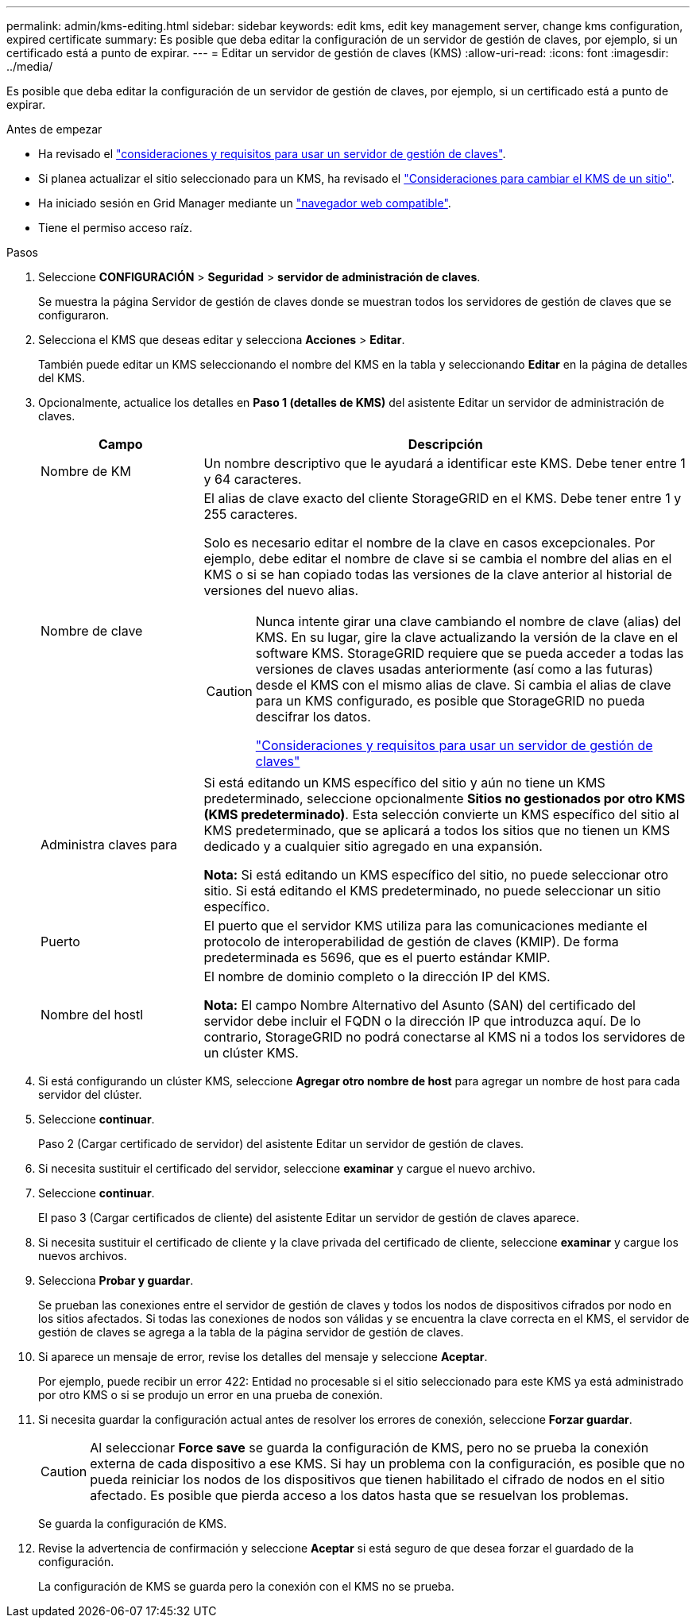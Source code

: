 ---
permalink: admin/kms-editing.html 
sidebar: sidebar 
keywords: edit kms, edit key management server, change kms configuration, expired certificate 
summary: Es posible que deba editar la configuración de un servidor de gestión de claves, por ejemplo, si un certificado está a punto de expirar. 
---
= Editar un servidor de gestión de claves (KMS)
:allow-uri-read: 
:icons: font
:imagesdir: ../media/


[role="lead"]
Es posible que deba editar la configuración de un servidor de gestión de claves, por ejemplo, si un certificado está a punto de expirar.

.Antes de empezar
* Ha revisado el link:kms-considerations-and-requirements.html["consideraciones y requisitos para usar un servidor de gestión de claves"].
* Si planea actualizar el sitio seleccionado para un KMS, ha revisado el link:kms-considerations-for-changing-for-site.html["Consideraciones para cambiar el KMS de un sitio"].
* Ha iniciado sesión en Grid Manager mediante un link:../admin/web-browser-requirements.html["navegador web compatible"].
* Tiene el permiso acceso raíz.


.Pasos
. Seleccione *CONFIGURACIÓN* > *Seguridad* > *servidor de administración de claves*.
+
Se muestra la página Servidor de gestión de claves donde se muestran todos los servidores de gestión de claves que se configuraron.

. Selecciona el KMS que deseas editar y selecciona *Acciones* > *Editar*.
+
También puede editar un KMS seleccionando el nombre del KMS en la tabla y seleccionando *Editar* en la página de detalles del KMS.

. Opcionalmente, actualice los detalles en *Paso 1 (detalles de KMS)* del asistente Editar un servidor de administración de claves.
+
[cols="1a,3a"]
|===
| Campo | Descripción 


 a| 
Nombre de KM
 a| 
Un nombre descriptivo que le ayudará a identificar este KMS. Debe tener entre 1 y 64 caracteres.



 a| 
Nombre de clave
 a| 
El alias de clave exacto del cliente StorageGRID en el KMS. Debe tener entre 1 y 255 caracteres.

Solo es necesario editar el nombre de la clave en casos excepcionales. Por ejemplo, debe editar el nombre de clave si se cambia el nombre del alias en el KMS o si se han copiado todas las versiones de la clave anterior al historial de versiones del nuevo alias.

[CAUTION]
====
Nunca intente girar una clave cambiando el nombre de clave (alias) del KMS. En su lugar, gire la clave actualizando la versión de la clave en el software KMS. StorageGRID requiere que se pueda acceder a todas las versiones de claves usadas anteriormente (así como a las futuras) desde el KMS con el mismo alias de clave. Si cambia el alias de clave para un KMS configurado, es posible que StorageGRID no pueda descifrar los datos.

link:kms-considerations-and-requirements.html["Consideraciones y requisitos para usar un servidor de gestión de claves"]

====


 a| 
Administra claves para
 a| 
Si está editando un KMS específico del sitio y aún no tiene un KMS predeterminado, seleccione opcionalmente *Sitios no gestionados por otro KMS (KMS predeterminado)*. Esta selección convierte un KMS específico del sitio al KMS predeterminado, que se aplicará a todos los sitios que no tienen un KMS dedicado y a cualquier sitio agregado en una expansión.

*Nota:* Si está editando un KMS específico del sitio, no puede seleccionar otro sitio. Si está editando el KMS predeterminado, no puede seleccionar un sitio específico.



 a| 
Puerto
 a| 
El puerto que el servidor KMS utiliza para las comunicaciones mediante el protocolo de interoperabilidad de gestión de claves (KMIP). De forma predeterminada es 5696, que es el puerto estándar KMIP.



 a| 
Nombre del hostl
 a| 
El nombre de dominio completo o la dirección IP del KMS.

*Nota:* El campo Nombre Alternativo del Asunto (SAN) del certificado del servidor debe incluir el FQDN o la dirección IP que introduzca aquí. De lo contrario, StorageGRID no podrá conectarse al KMS ni a todos los servidores de un clúster KMS.

|===
. Si está configurando un clúster KMS, seleccione *Agregar otro nombre de host* para agregar un nombre de host para cada servidor del clúster.
. Seleccione *continuar*.
+
Paso 2 (Cargar certificado de servidor) del asistente Editar un servidor de gestión de claves.

. Si necesita sustituir el certificado del servidor, seleccione *examinar* y cargue el nuevo archivo.
. Seleccione *continuar*.
+
El paso 3 (Cargar certificados de cliente) del asistente Editar un servidor de gestión de claves aparece.

. Si necesita sustituir el certificado de cliente y la clave privada del certificado de cliente, seleccione *examinar* y cargue los nuevos archivos.
. Selecciona *Probar y guardar*.
+
Se prueban las conexiones entre el servidor de gestión de claves y todos los nodos de dispositivos cifrados por nodo en los sitios afectados. Si todas las conexiones de nodos son válidas y se encuentra la clave correcta en el KMS, el servidor de gestión de claves se agrega a la tabla de la página servidor de gestión de claves.

. Si aparece un mensaje de error, revise los detalles del mensaje y seleccione *Aceptar*.
+
Por ejemplo, puede recibir un error 422: Entidad no procesable si el sitio seleccionado para este KMS ya está administrado por otro KMS o si se produjo un error en una prueba de conexión.

. Si necesita guardar la configuración actual antes de resolver los errores de conexión, seleccione *Forzar guardar*.
+

CAUTION: Al seleccionar *Force save* se guarda la configuración de KMS, pero no se prueba la conexión externa de cada dispositivo a ese KMS. Si hay un problema con la configuración, es posible que no pueda reiniciar los nodos de los dispositivos que tienen habilitado el cifrado de nodos en el sitio afectado. Es posible que pierda acceso a los datos hasta que se resuelvan los problemas.

+
Se guarda la configuración de KMS.

. Revise la advertencia de confirmación y seleccione *Aceptar* si está seguro de que desea forzar el guardado de la configuración.
+
La configuración de KMS se guarda pero la conexión con el KMS no se prueba.


